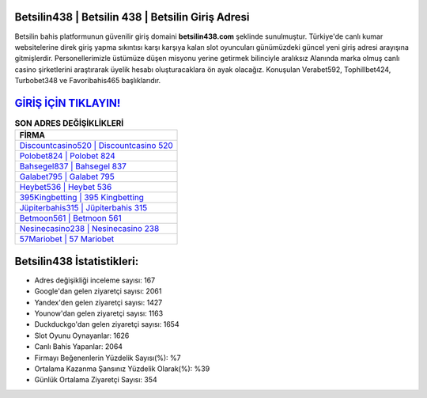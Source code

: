 ﻿Betsilin438 | Betsilin 438 | Betsilin Giriş Adresi
===================================

.. image:: images/betsilin-giris.jpg
   :width: 600
   
Betsilin bahis platformunun güvenilir giriş domaini **betsilin438.com** şeklinde sunulmuştur. Türkiye'de canlı kumar websitelerine direk giriş yapma sıkıntısı karşı karşıya kalan slot oyuncuları günümüzdeki güncel yeni giriş adresi arayışına gitmişlerdir. Personellerimizle üstümüze düşen misyonu yerine getirmek bilinciyle aralıksız Alanında marka olmuş  canlı casino şirketlerini araştırarak üyelik hesabı oluşturacaklara ön ayak olacağız. Konuşulan Verabet592, Tophillbet424, Turbobet348 ve Favoribahis465 başlıklarıdır.

`GİRİŞ İÇİN TIKLAYIN! <https://urlday.cc/git>`_
==============

.. list-table:: **SON ADRES DEĞİŞİKLİKLERİ**
   :widths: 100
   :header-rows: 1

   * - FİRMA
   * - `Discountcasino520 | Discountcasino 520 <discountcasino520-discountcasino-520-discountcasino-giris-adresi.html>`_
   * - `Polobet824 | Polobet 824 <polobet824-polobet-824-polobet-giris-adresi.html>`_
   * - `Bahsegel837 | Bahsegel 837 <bahsegel837-bahsegel-837-bahsegel-giris-adresi.html>`_	 
   * - `Galabet795 | Galabet 795 <galabet795-galabet-795-galabet-giris-adresi.html>`_	 
   * - `Heybet536 | Heybet 536 <heybet536-heybet-536-heybet-giris-adresi.html>`_ 
   * - `395Kingbetting | 395 Kingbetting <395kingbetting-395-kingbetting-kingbetting-giris-adresi.html>`_
   * - `Jüpiterbahis315 | Jüpiterbahis 315 <jupiterbahis315-jupiterbahis-315-jupiterbahis-giris-adresi.html>`_	 
   * - `Betmoon561 | Betmoon 561 <betmoon561-betmoon-561-betmoon-giris-adresi.html>`_
   * - `Nesinecasino238 | Nesinecasino 238 <nesinecasino238-nesinecasino-238-nesinecasino-giris-adresi.html>`_
   * - `57Mariobet | 57 Mariobet <57mariobet-57-mariobet-mariobet-giris-adresi.html>`_
	 
Betsilin438 İstatistikleri:
===================================	 
* Adres değişikliği inceleme sayısı: 167
* Google'dan gelen ziyaretçi sayısı: 2061
* Yandex'den gelen ziyaretçi sayısı: 1427
* Younow'dan gelen ziyaretçi sayısı: 1163
* Duckduckgo'dan gelen ziyaretçi sayısı: 1654
* Slot Oyunu Oynayanlar: 1626
* Canlı Bahis Yapanlar: 2064
* Firmayı Beğenenlerin Yüzdelik Sayısı(%): %7
* Ortalama Kazanma Şansınız Yüzdelik Olarak(%): %39
* Günlük Ortalama Ziyaretçi Sayısı: 354
